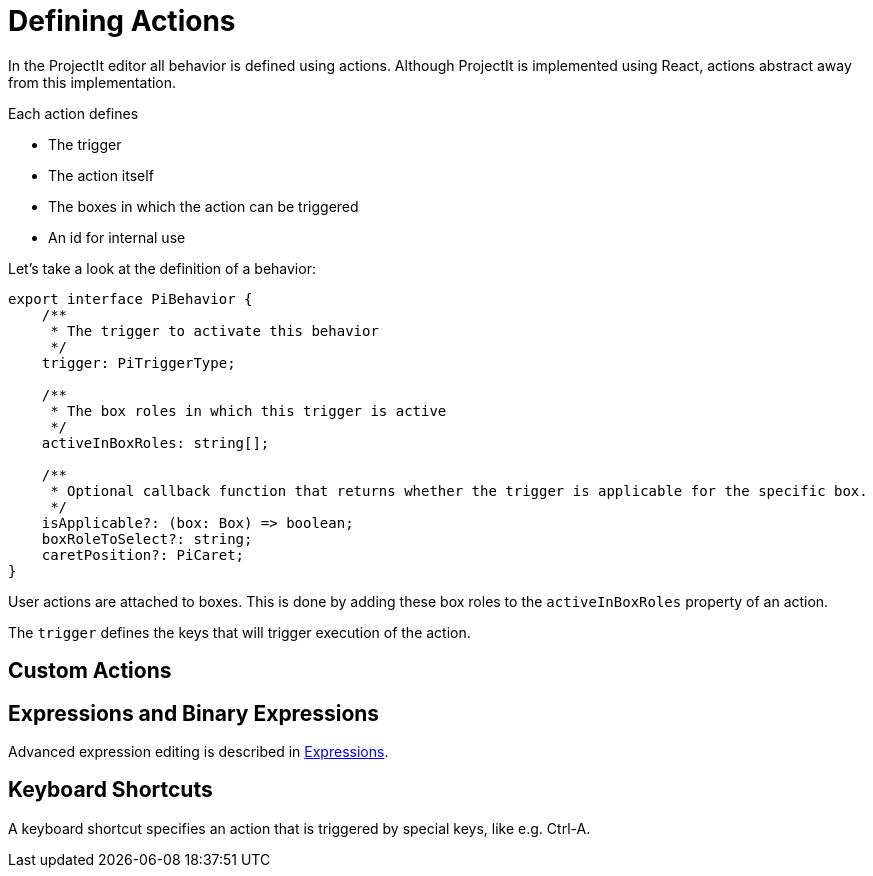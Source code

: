 :imagesdir: ../assets/images/
:src-dir: ../../../../..
:projectitdir: ../../../../../core
:source-language: javascript

= Defining Actions

In the ProjectIt editor all behavior is defined using actions.
Although ProjectIt is implemented using React, actions abstract away from this implementation.

Each action defines

* The trigger
* The action itself
* The boxes in which the action can be triggered
* An id for internal use

Let's take a look at the definition of a behavior:

[source]
----
export interface PiBehavior {
    /**
     * The trigger to activate this behavior
     */
    trigger: PiTriggerType;

    /**
     * The box roles in which this trigger is active
     */
    activeInBoxRoles: string[];

    /**
     * Optional callback function that returns whether the trigger is applicable for the specific box.
     */
    isApplicable?: (box: Box) => boolean;
    boxRoleToSelect?: string;
    caretPosition?: PiCaret;
}
----

User actions are attached to boxes.
This is done by adding these box roles to the `activeInBoxRoles` property of an action.

The `trigger` defines the keys that will trigger execution of the action.

//TODO: describe the optional properties

== Custom Actions
// TODO document custom actions

== Expressions and Binary Expressions
Advanced expression editing is described in xref:meta-documentation/expressions.adoc[Expressions].

== Keyboard Shortcuts
A keyboard shortcut specifies an action that is triggered by special keys, like e.g. Ctrl-A.
